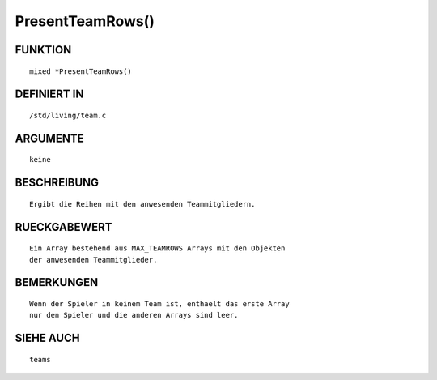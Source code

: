 PresentTeamRows()
=================

FUNKTION
--------
::

	mixed *PresentTeamRows()

DEFINIERT IN
------------
::

	/std/living/team.c

ARGUMENTE
---------
::

	keine

BESCHREIBUNG
------------
::

	Ergibt die Reihen mit den anwesenden Teammitgliedern.

RUECKGABEWERT
-------------
::

	Ein Array bestehend aus MAX_TEAMROWS Arrays mit den Objekten
        der anwesenden Teammitglieder.

BEMERKUNGEN
-----------
::

	Wenn der Spieler in keinem Team ist, enthaelt das erste Array
	nur den Spieler und die anderen Arrays sind leer.

SIEHE AUCH
----------
::

	teams

